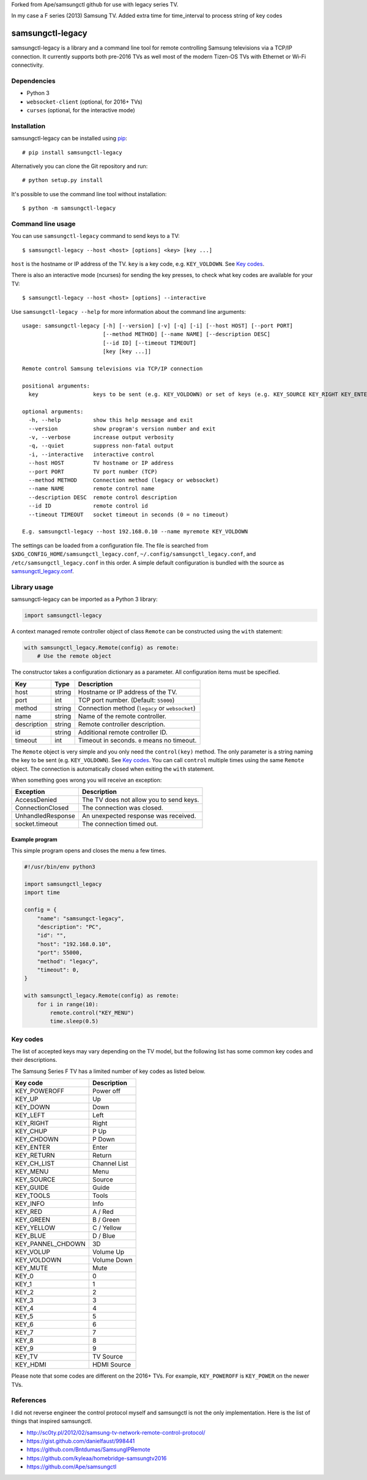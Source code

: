 Forked from Ape/samsungctl github for use with legacy series TV.

In my case a F series (2013) Samsung TV.
Added extra time for time_interval to process string of key codes

=================
samsungctl-legacy
=================

samsungctl-legacy is a library and a command line tool for remote controlling Samsung
televisions via a TCP/IP connection. It currently supports both pre-2016 TVs as
well most of the modern Tizen-OS TVs with Ethernet or Wi-Fi connectivity.

Dependencies
============

- Python 3
- ``websocket-client`` (optional, for 2016+ TVs)
- ``curses`` (optional, for the interactive mode)

Installation
============

samsungctl-legacy can be installed using `pip <(https://pip.pypa.io/>`_:

::

    # pip install samsungctl-legacy

Alternatively you can clone the Git repository and run:

::

    # python setup.py install

It's possible to use the command line tool without installation:

::

    $ python -m samsungctl-legacy

Command line usage
==================

You can use ``samsungctl-legacy`` command to send keys to a TV:

::

    $ samsungctl-legacy --host <host> [options] <key> [key ...]

``host`` is the hostname or IP address of the TV. ``key`` is a key code, e.g.
``KEY_VOLDOWN``. See `Key codes`_.

There is also an interactive mode (ncurses) for sending the key presses, to check what key codes are available for your TV:

::

    $ samsungctl-legacy --host <host> [options] --interactive

Use ``samsungctl-legacy --help`` for more information about the command line
arguments:

::

    usage: samsungctl-legacy [-h] [--version] [-v] [-q] [-i] [--host HOST] [--port PORT]
                             [--method METHOD] [--name NAME] [--description DESC]
                             [--id ID] [--timeout TIMEOUT]
                             [key [key ...]]

    Remote control Samsung televisions via TCP/IP connection

    positional arguments:
      key                 keys to be sent (e.g. KEY_VOLDOWN) or set of keys (e.g. KEY_SOURCE KEY_RIGHT KEY_ENTER)

    optional arguments:
      -h, --help          show this help message and exit
      --version           show program's version number and exit
      -v, --verbose       increase output verbosity
      -q, --quiet         suppress non-fatal output
      -i, --interactive   interactive control
      --host HOST         TV hostname or IP address
      --port PORT         TV port number (TCP)
      --method METHOD     Connection method (legacy or websocket)
      --name NAME         remote control name
      --description DESC  remote control description
      --id ID             remote control id
      --timeout TIMEOUT   socket timeout in seconds (0 = no timeout)

    E.g. samsungctl-legacy --host 192.168.0.10 --name myremote KEY_VOLDOWN

The settings can be loaded from a configuration file. The file is searched from
``$XDG_CONFIG_HOME/samsungctl_legacy.conf``, ``~/.config/samsungctl_legacy.conf``, and
``/etc/samsungctl_legacy.conf`` in this order. A simple default configuration is
bundled with the source as `samsungctl_legacy.conf <samsungctl_legacy.conf>`_.

Library usage
=============

samsungctl-legacy can be imported as a Python 3 library:

.. code-block:: python

    import samsungctl-legacy

A context managed remote controller object of class ``Remote`` can be
constructed using the ``with`` statement:

.. code-block:: python

    with samsungctl_legacy.Remote(config) as remote:
        # Use the remote object

The constructor takes a configuration dictionary as a parameter. All
configuration items must be specified.

===========  ======  ===========================================
Key          Type    Description
===========  ======  ===========================================
host         string  Hostname or IP address of the TV.
port         int     TCP port number. (Default: ``55000``)
method       string  Connection method (``legacy`` or ``websocket``)
name         string  Name of the remote controller.
description  string  Remote controller description.
id           string  Additional remote controller ID.
timeout      int     Timeout in seconds. ``0`` means no timeout.
===========  ======  ===========================================

The ``Remote`` object is very simple and you only need the ``control(key)``
method. The only parameter is a string naming the key to be sent (e.g.
``KEY_VOLDOWN``). See `Key codes`_. You can call ``control`` multiple times
using the same ``Remote`` object. The connection is automatically closed when
exiting the ``with`` statement.

When something goes wrong you will receive an exception:

=================  =======================================
Exception          Description
=================  =======================================
AccessDenied       The TV does not allow you to send keys.
ConnectionClosed   The connection was closed.
UnhandledResponse  An unexpected response was received.
socket.timeout     The connection timed out.
=================  =======================================

Example program
---------------

This simple program opens and closes the menu a few times.

.. code-block:: python

    #!/usr/bin/env python3

    import samsungctl_legacy
    import time

    config = {
        "name": "samsungct-legacy",
        "description": "PC",
        "id": "",
        "host": "192.168.0.10",
        "port": 55000,
        "method": "legacy",
        "timeout": 0,
    }

    with samsungctl_legacy.Remote(config) as remote:
        for i in range(10):
            remote.control("KEY_MENU")
            time.sleep(0.5)

Key codes
=========

The list of accepted keys may vary depending on the TV model, but the following
list has some common key codes and their descriptions.

The Samsung Series F TV has a limited number of key codes as listed below. 

=================  ============
Key code           Description
=================  ============
KEY_POWEROFF       Power off
KEY_UP             Up
KEY_DOWN           Down
KEY_LEFT           Left
KEY_RIGHT          Right
KEY_CHUP           P Up
KEY_CHDOWN         P Down
KEY_ENTER          Enter
KEY_RETURN         Return
KEY_CH_LIST        Channel List
KEY_MENU           Menu
KEY_SOURCE         Source
KEY_GUIDE          Guide
KEY_TOOLS          Tools
KEY_INFO           Info
KEY_RED            A / Red
KEY_GREEN          B / Green
KEY_YELLOW         C / Yellow
KEY_BLUE           D / Blue
KEY_PANNEL_CHDOWN  3D
KEY_VOLUP          Volume Up
KEY_VOLDOWN        Volume Down
KEY_MUTE           Mute
KEY_0              0
KEY_1              1
KEY_2              2
KEY_3              3
KEY_4              4
KEY_5              5
KEY_6              6
KEY_7              7
KEY_8              8
KEY_9              9
KEY_TV             TV Source
KEY_HDMI           HDMI Source
=================  ============

Please note that some codes are different on the 2016+ TVs. For example,
``KEY_POWEROFF`` is ``KEY_POWER`` on the newer TVs.

References
==========

I did not reverse engineer the control protocol myself and samsungctl is not
the only implementation. Here is the list of things that inspired samsungctl.

- http://sc0ty.pl/2012/02/samsung-tv-network-remote-control-protocol/
- https://gist.github.com/danielfaust/998441
- https://github.com/Bntdumas/SamsungIPRemote
- https://github.com/kyleaa/homebridge-samsungtv2016
- https://github.com/Ape/samsungctl
